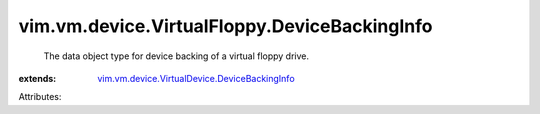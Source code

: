 .. _vim.vm.device.VirtualDevice.DeviceBackingInfo: ../../../../vim/vm/device/VirtualDevice/DeviceBackingInfo.rst


vim.vm.device.VirtualFloppy.DeviceBackingInfo
=============================================
  The data object type for device backing of a virtual floppy drive.
:extends: vim.vm.device.VirtualDevice.DeviceBackingInfo_

Attributes:
